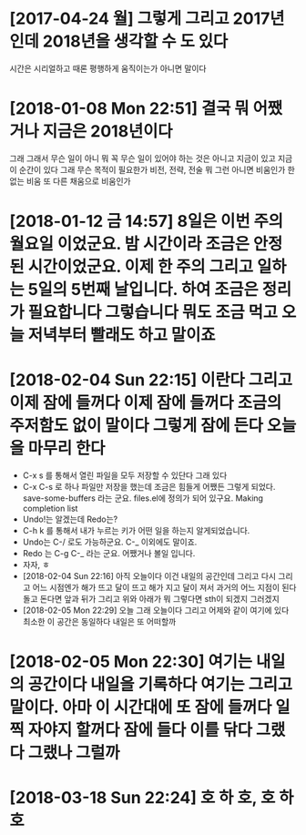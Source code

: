 * [2017-04-24 월] 그렇게 그리고 2017년인데 2018년을 생각할 수 도 있다

시간은 시리얼하고 때론 평행하게 움직이는가 아니면 말이다

* [2018-01-08 Mon 22:51] 결국 뭐 어쨌거나 지금은 2018년이다 

그래 그래서 무슨 일이 아니 뭐 꼭 무슨 일이 있어야 하는 것은 아니고 지금이 있고 지금 이 순간이 있다 그래 무슨 목적이 필요한가 비전, 전략, 전술 뭐 그런 아니면 비움인가 한 없는 비움 또 다른 채움으로 비움인가

* [2018-01-12 금 14:57] 8일은 이번 주의 월요일 이었군요. 밤 시간이라 조금은 안정된 시간이었군요. 이제 한 주의 그리고 일하는 5일의 5번째 날입니다. 하여 조금은 정리가 필요합니다 그렇습니다 뭐도 조금 먹고 오늘 저녁부터 빨래도 하고 말이죠
*  [2018-02-04 Sun 22:15] 이란다 그리고 이제 잠에 들꺼다 이제 잠에 들꺼다 조금의 주저함도 없이 말이다 그렇게 잠에 든다 오늘을 마무리 한다
- C-x s 를 통해서 열린 파일을 모두 저장할 수 있단다 그래 있다
- C-x C-s 로 하나 파일만 저장을 했는데 조금은 힘들게 어쨌든 그렇게 되었다. save-some-buffers 라는 군요. files.el에 정의가 되어 있구요. Making completion list
- Undo!는 알겠는데 Redo는?
- C-h k 를 통해서 내가 누르는 키가 어떤 일을 하는지 알게되었습니다.
- Undo는 C-/ 로도 가능하군요. C-_ 이외에도 말이죠.
- Redo 는 C-g C-_ 라는 군요. 어쨌거나 볼일 입니다.
- 자자, ㅎ
- [2018-02-04 Sun 22:16] 아직 오늘이다 이건 내일의 공간인데 그리고 다시 그리고 어느 시점엔가 해가 뜨고 달이 뜨고 해가 지고 달이 져서 과거의 어느 지점이 된다 돌고 돈다면 앞과 뒤가 그리고 위와 아래가 뭐 그렇다면 sth이 되겠지 그러겠지
- [2018-02-05 Mon 22:29] 오늘 그래 오늘이다 그리고 어제와 같이 여기에 있다 최소한 이 공간은 동일하다 내일은 또 어떠할까
* [2018-02-05 Mon 22:30] 여기는 내일의 공간이다 내일을 기록하다 여기는 그리고 말이다. 아마 이 시간대에 또 잠에 들꺼다 일찍 자야지 할꺼다 잠에 들다 이를 닦다 그랬다 그랬나 그럴까

* [2018-03-18 Sun 22:24] 호 하 호, 호 하 호
